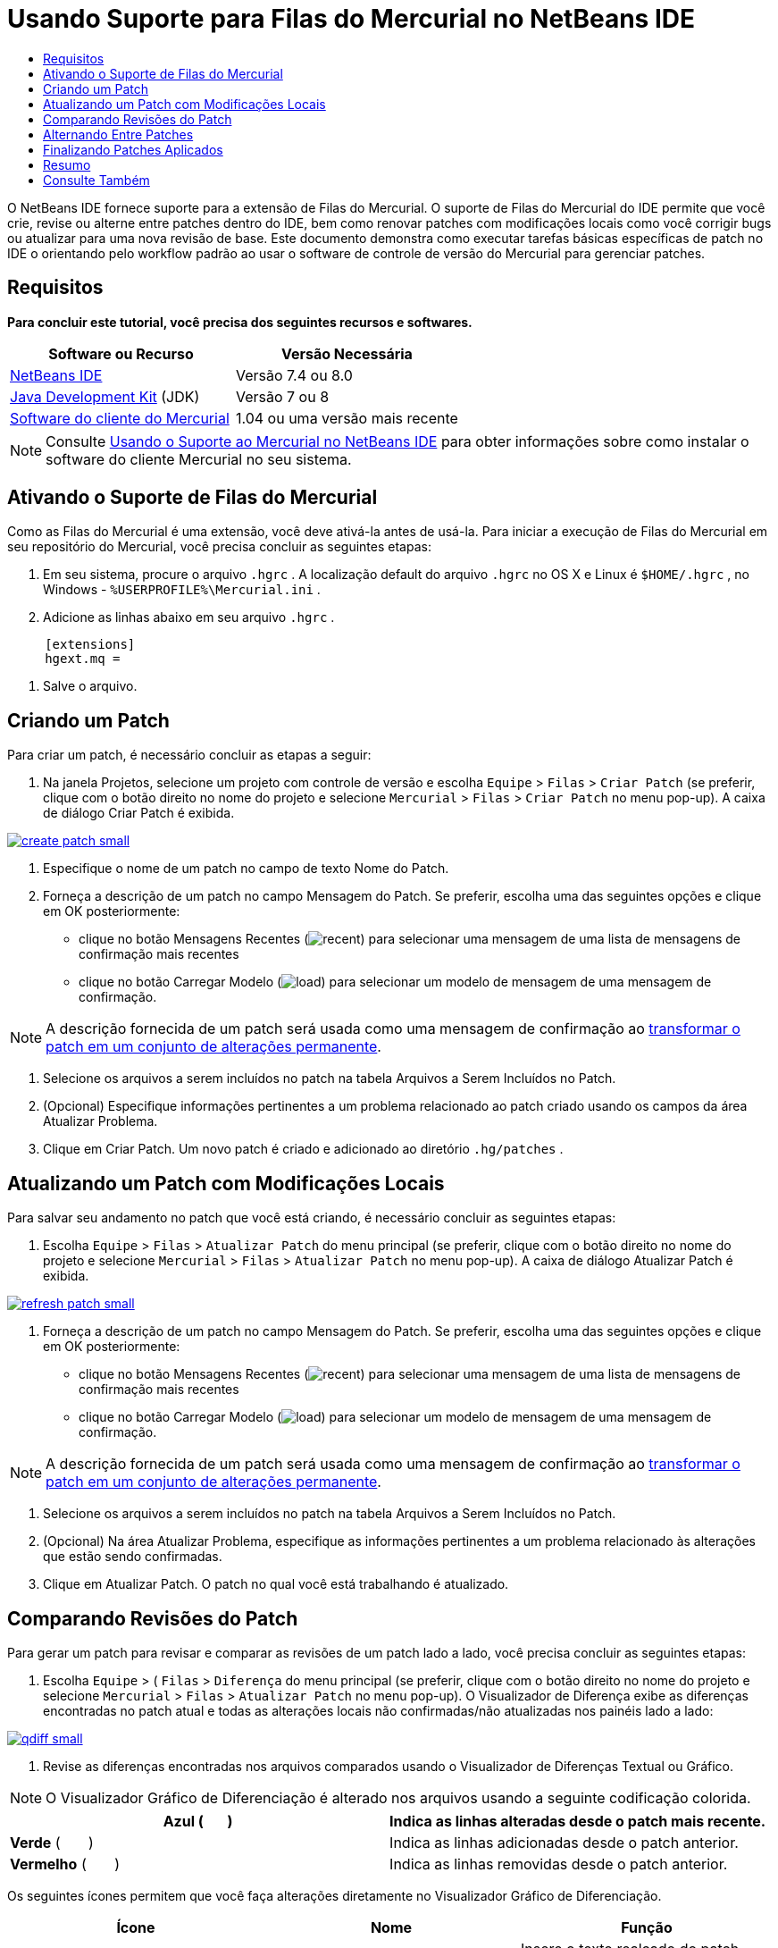 // 
//     Licensed to the Apache Software Foundation (ASF) under one
//     or more contributor license agreements.  See the NOTICE file
//     distributed with this work for additional information
//     regarding copyright ownership.  The ASF licenses this file
//     to you under the Apache License, Version 2.0 (the
//     "License"); you may not use this file except in compliance
//     with the License.  You may obtain a copy of the License at
// 
//       http://www.apache.org/licenses/LICENSE-2.0
// 
//     Unless required by applicable law or agreed to in writing,
//     software distributed under the License is distributed on an
//     "AS IS" BASIS, WITHOUT WARRANTIES OR CONDITIONS OF ANY
//     KIND, either express or implied.  See the License for the
//     specific language governing permissions and limitations
//     under the License.
//

= Usando Suporte para Filas do Mercurial no NetBeans IDE
:jbake-type: tutorial
:jbake-tags: tutorials 
:jbake-status: published
:icons: font
:syntax: true
:source-highlighter: pygments
:toc: left
:toc-title:
:description: Usando Suporte para Filas do Mercurial no NetBeans IDE - Apache NetBeans
:keywords: Apache NetBeans, Tutorials, Usando Suporte para Filas do Mercurial no NetBeans IDE

O NetBeans IDE fornece suporte para a extensão de Filas do Mercurial. O suporte de Filas do Mercurial do IDE permite que você crie, revise ou alterne entre patches dentro do IDE, bem como renovar patches com modificações locais como você corrigir bugs ou atualizar para uma nova revisão de base. Este documento demonstra como executar tarefas básicas específicas de patch no IDE o orientando pelo workflow padrão ao usar o software de controle de versão do Mercurial para gerenciar patches.

== Requisitos

*Para concluir este tutorial, você precisa dos seguintes recursos e softwares.*

|===
|Software ou Recurso |Versão Necessária 

|link:https://netbeans.org/downloads/index.html[+NetBeans IDE+] |Versão 7.4 ou 8.0 

|link:http://www.oracle.com/technetwork/java/javase/downloads/index.html[+Java Development Kit+] (JDK) |Versão 7 ou 8 

|link:http://mercurial.selenic.com/downloads/[+Software do cliente do Mercurial+] |1.04 ou uma versão mais recente 
|===

NOTE:  Consulte link:mercurial.html#settingUp[+Usando o Suporte ao Mercurial no NetBeans IDE+] para obter informações sobre como instalar o software do cliente Mercurial no seu sistema.


== Ativando o Suporte de Filas do Mercurial

Como as Filas do Mercurial é uma extensão, você deve ativá-la antes de usá-la.
Para iniciar a execução de Filas do Mercurial em seu repositório do Mercurial, você precisa concluir as seguintes etapas:

1. Em seu sistema, procure o arquivo  ``.hgrc`` . A localização default do arquivo  ``.hgrc``  no OS X e Linux é  ``$HOME/.hgrc`` , no Windows -  ``%USERPROFILE%\Mercurial.ini`` .
2. Adicione as linhas abaixo em seu arquivo  ``.hgrc`` .

[source,ini]
----
     [extensions]
     hgext.mq =
----


. Salve o arquivo.




== Criando um Patch

Para criar um patch, é necessário concluir as etapas a seguir:

1. Na janela Projetos, selecione um projeto com controle de versão e escolha  ``Equipe``  >  ``Filas``  >  ``Criar Patch``  (se preferir, clique com o botão direito no nome do projeto e selecione  ``Mercurial``  >  ``Filas``  >  ``Criar Patch``  no menu pop-up).
A caixa de diálogo Criar Patch é exibida.

[.feature]
--

image::images/create-patch-small.png[role="left", link="images/create-patch.png"]

--


. Especifique o nome de um patch no campo de texto Nome do Patch.
. Forneça a descrição de um patch no campo Mensagem do Patch.
Se preferir, escolha uma das seguintes opções e clique em OK posteriormente:
* clique no botão Mensagens Recentes (image:images/recent.png[]) para selecionar uma mensagem de uma lista de mensagens de confirmação mais recentes
* clique no botão Carregar Modelo (image:images/load.png[]) para selecionar um modelo de mensagem de uma mensagem de confirmação.

NOTE:  A descrição fornecida de um patch será usada como uma mensagem de confirmação ao <<finish,transformar o patch em um conjunto de alterações permanente>>.


. Selecione os arquivos a serem incluídos no patch na tabela Arquivos a Serem Incluídos no Patch.
. (Opcional) Especifique informações pertinentes a um problema relacionado ao patch criado usando os campos da área Atualizar Problema.
. Clique em Criar Patch.
Um novo patch é criado e adicionado ao diretório  ``.hg/patches`` .




== Atualizando um Patch com Modificações Locais

Para salvar seu andamento no patch que você está criando, é necessário concluir as seguintes etapas:

1. Escolha  ``Equipe``  >  ``Filas``  >  ``Atualizar Patch``  do menu principal (se preferir, clique com o botão direito no nome do projeto e selecione  ``Mercurial``  >  ``Filas``  >  ``Atualizar Patch``  no menu pop-up).
A caixa de diálogo Atualizar Patch é exibida.

[.feature]
--

image::images/refresh-patch-small.png[role="left", link="images/refresh-patch.png"]

--


. Forneça a descrição de um patch no campo Mensagem do Patch.
Se preferir, escolha uma das seguintes opções e clique em OK posteriormente:
* clique no botão Mensagens Recentes (image:images/recent.png[]) para selecionar uma mensagem de uma lista de mensagens de confirmação mais recentes
* clique no botão Carregar Modelo (image:images/load.png[]) para selecionar um modelo de mensagem de uma mensagem de confirmação.

NOTE:  A descrição fornecida de um patch será usada como uma mensagem de confirmação ao <<finish,transformar o patch em um conjunto de alterações permanente>>.


. Selecione os arquivos a serem incluídos no patch na tabela Arquivos a Serem Incluídos no Patch.
. (Opcional) Na área Atualizar Problema, especifique as informações pertinentes a um problema relacionado às alterações que estão sendo confirmadas.
. Clique em Atualizar Patch.
O patch no qual você está trabalhando é atualizado.


== Comparando Revisões do Patch

Para gerar um patch para revisar e comparar as revisões de um patch lado a lado, você precisa concluir as seguintes etapas:

1. Escolha  ``Equipe``  > ( ``Filas``  >  ``Diferença``  do menu principal (se preferir, clique com o botão direito no nome do projeto e selecione  ``Mercurial``  >  ``Filas``  >  ``Atualizar Patch``  no menu pop-up).
O Visualizador de Diferença exibe as diferenças encontradas no patch atual e todas as alterações locais não confirmadas/não atualizadas nos painéis lado a lado:

[.feature]
--

image::images/qdiff-small.png[role="left", link="images/qdiff.png"]

--


. Revise as diferenças encontradas nos arquivos comparados usando o Visualizador de Diferenças Textual ou Gráfico.

NOTE:  O Visualizador Gráfico de Diferenciação é alterado nos arquivos usando a seguinte codificação colorida.

|===
|*Azul* (       ) |Indica as linhas alteradas desde o patch mais recente. 

|*Verde* (       ) |Indica as linhas adicionadas desde o patch anterior. 

|*Vermelho* (       ) |Indica as linhas removidas desde o patch anterior. 
|===

Os seguintes ícones permitem que você faça alterações diretamente no Visualizador Gráfico de Diferenciação.

|===
|Ícone |Nome |Função 

|image:images/replace.png[] |*Substituir* |Insere o texto realçado do patch anterior no patch atual. 

|image:images/replace-all.png[] |*Substituir Tudo* |Reverte a versão atual de um patch para o estado de sua versão anterior selecionada. 

|image:images/remove.png[] |*Remover* |Remove o texto destacado da versão atual de um patch, de forma que ele mostre a versão anterior de um patch. 
|===




== Alternando Entre Patches

Para alternar para um determinado patch em uma fila do Patch série, você precisa concluir as seguintes etapas:

NOTE:  para alternar entre patches _não_ deve haver_nenhuma_ modificação local na cópia de trabalho, caso contrário a alternância falha.

1. Escolha  ``Equipe``  >  ``Filas``  >  ``Ir para Patch``  no menu principal (se preferir, clique com o botão direito no nome do projeto e selecione  ``Mercurial``  >  ``Filas``  >  ``Ir para Patch``  no menu pop-up).
A caixa de diálogo Ir para Patch exibe uma lista de todos os patches disponíveis em uma pilha.

image::images/go-patch.png[]

*Observações:*

* Nomes de patches aplicados são exibidos em negrito.
* Escolha  ``Equipe``  >  ``Filas``  >  ``Exibir Todos os Patches``  para remover os patches aplicados na parte superior da pilha e atualizar o diretório de trabalho para desfazer os efeitos de os patches aplicados.


. Selecione o patch necessário e clique em Ir.
O IDE aplica as alterações contidas no patch selecionado para o projeto escolhido, arquivo ou pasta.




== Finalizando Patches Aplicados

Quando seu trabalho em um patch for concluído, ele pode ser transformado em um conjunto de alterações permanentes.
Transforme todos os patches aplicados em uma série de fila de patches em conjuntos de alterações regulares, conclua as seguintes etapas:

NOTE:  para aplicar todos os patches salvos no repositório, escolha  ``Equipe``  > ( ``Filas``  >  ``Extrair Todos os Patches``  no menu principal.

1. Escolha  ``Equipe``  > ( ``Filas``  >  ``Finalizar Patches``  no menu principal (se preferir, clique com o botão direito do mouse no nome do projeto e selecione  ``Mercurial``  >  ``Filas``  >  ``Finalizar Patches``  no menu pop-up).
A caixa de diálogo Finalizar Patches é exibida.

image::images/finish-patches.png[]


. Selecione o nome de um patch a ser finalizado no campo Patches.

NOTE:  todos os patches da série antes do patch selecionado também serão finalizados.


. Clique em Finalizar Patches.
O IDE transforma todos os patches aplicados até o patch selecionado em conjuntos de alterações regulares.




== Resumo

Este tutorial mostrou como executar tarefas básicas específicas de patch no IDE o orientando pelo workflow padrão ao usar o software de controle de versão do Mercurial para gerenciar patches. Ele demonstrou como ativar o suporte Filas do Mercurial no NetBeans IDE e executar tarefas básicas sobre patches ao introduzi-los em algumas funcionalidades específicas do Mercurial incluídos no IDE.



link:/about/contact_form.html?to=3&subject=Feedback:%20Using%20Suport%20For%20Mercurial%20Queues%20in%20NetBeans%20IDE[+Enviar Feedback neste Tutorial+]



== Consulte Também

Para ver o material relacionado, consulte os seguintes documentos:

* link:mercurial.html[+Usando Suporte ao Mercurial no NetBeans IDE+]
* link:http://wiki.netbeans.org/HgNetBeansSources[+Usando o Mercurial para Trabalhar com Códigos-fonte do NetBeans no IDE+]
* link:http://www.oracle.com/pls/topic/lookup?ctx=nb8000&id=NBDAG234[+Aplicando Controle de Versão às Aplicações com Controle de Versão+] em _Desenvolvendo Aplicações com o NetBeans IDE_



